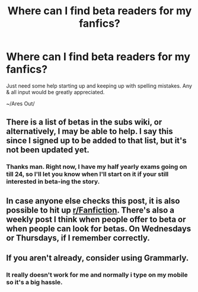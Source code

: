 #+TITLE: Where can I find beta readers for my fanfics?

* Where can I find beta readers for my fanfics?
:PROPERTIES:
:Author: Ares_Ignis
:Score: 2
:DateUnix: 1571691680.0
:DateShort: 2019-Oct-22
:FlairText: Request
:END:
Just need some help starting up and keeping up with spelling mistakes. Any & all input would be greatly appreciated.

~/Ares Out/


** There is a list of betas in the subs wiki, or alternatively, I may be able to help. I say this since I signed up to be added to that list, but it's not been updated yet.
:PROPERTIES:
:Author: karfoogle
:Score: 2
:DateUnix: 1571703085.0
:DateShort: 2019-Oct-22
:END:

*** Thanks man. Right now, I have my half yearly exams going on till 24, so I'll let you know when I'll start on it if your still interested in beta-ing the story.
:PROPERTIES:
:Author: Ares_Ignis
:Score: 1
:DateUnix: 1571728568.0
:DateShort: 2019-Oct-22
:END:


** In case anyone else checks this post, it is also possible to hit up [[/r/Fanfiction][r/Fanfiction]]. There's also a weekly post I think when people offer to beta or when people can look for betas. On Wednesdays or Thursdays, if I remember correctly.
:PROPERTIES:
:Score: 1
:DateUnix: 1571735625.0
:DateShort: 2019-Oct-22
:END:


** If you aren't already, consider using Grammarly.
:PROPERTIES:
:Author: richardjreidii
:Score: 1
:DateUnix: 1571814804.0
:DateShort: 2019-Oct-23
:END:

*** It really doesn't work for me and normally i type on my mobile so it's a big hassle.
:PROPERTIES:
:Author: Ares_Ignis
:Score: 1
:DateUnix: 1571816552.0
:DateShort: 2019-Oct-23
:END:

